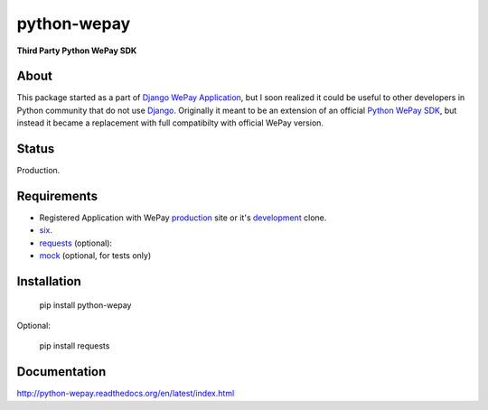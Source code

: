 ######################################################################
python-wepay
######################################################################

**Third Party Python WePay SDK**

About
-----

This package started as a part of `Django WePay Application
<https://github.com/lehins/django-wepay>`_, but I soon realized it could be
useful to other developers in Python community that do not use `Django
<https://djangoproject.com>`_. Originally it meant to be an extension of an
official `Python WePay SDK <https://github.com/wepay/Python-SDK>`_, but instead
it became a replacement with full compatibilty with official WePay version.

Status
------

Production.

Requirements
------------

* Registered Application with WePay `production <https://wepay.com>`_ site or
  it's `development <https://stage.wepay>`_ clone.
* `six <https://pypi.python.org/pypi/six>`_.
* `requests <http://docs.python-requests.org/en/latest/>`_ (optional):
* `mock <https://pypi.python.org/pypi/mock>`_ (optional, for tests only)

Installation
------------

    pip install python-wepay

Optional:

    pip install requests
    

Documentation
-------------

http://python-wepay.readthedocs.org/en/latest/index.html

